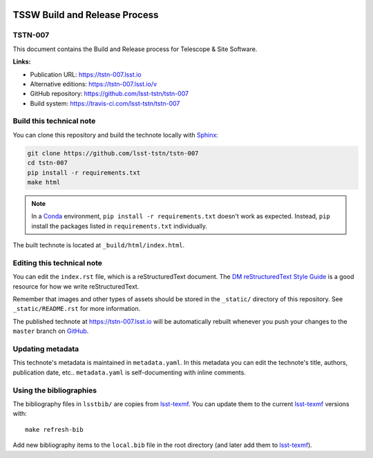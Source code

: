 .. image:: https://img.shields.io/badge/tstn--007-lsst.io-brightgreen.svg
   :target: https://tstn-007.lsst.io
.. image:: https://travis-ci.com/lsst-tstn/tstn-007.svg
   :target: https://travis-ci.com/lsst-tstn/tstn-007
..
  Uncomment this section and modify the DOI strings to include a Zenodo DOI badge in the README
  .. image:: https://zenodo.org/badge/doi/10.5281/zenodo.#####.svg
     :target: http://dx.doi.org/10.5281/zenodo.#####

##############################
TSSW Build and Release Process
##############################

TSTN-007
========

This document contains the Build and Release process for Telescope & Site Software.

**Links:**

- Publication URL: https://tstn-007.lsst.io
- Alternative editions: https://tstn-007.lsst.io/v
- GitHub repository: https://github.com/lsst-tstn/tstn-007
- Build system: https://travis-ci.com/lsst-tstn/tstn-007


Build this technical note
=========================

You can clone this repository and build the technote locally with `Sphinx`_:

.. code-block:: bash

   git clone https://github.com/lsst-tstn/tstn-007
   cd tstn-007
   pip install -r requirements.txt
   make html

.. note::

   In a Conda_ environment, ``pip install -r requirements.txt`` doesn't work as expected.
   Instead, ``pip`` install the packages listed in ``requirements.txt`` individually.

The built technote is located at ``_build/html/index.html``.

Editing this technical note
===========================

You can edit the ``index.rst`` file, which is a reStructuredText document.
The `DM reStructuredText Style Guide`_ is a good resource for how we write reStructuredText.

Remember that images and other types of assets should be stored in the ``_static/`` directory of this repository.
See ``_static/README.rst`` for more information.

The published technote at https://tstn-007.lsst.io will be automatically rebuilt whenever you push your changes to the ``master`` branch on `GitHub <https://github.com/lsst-tstn/tstn-007>`_.

Updating metadata
=================

This technote's metadata is maintained in ``metadata.yaml``.
In this metadata you can edit the technote's title, authors, publication date, etc..
``metadata.yaml`` is self-documenting with inline comments.

Using the bibliographies
========================

The bibliography files in ``lsstbib/`` are copies from `lsst-texmf`_.
You can update them to the current `lsst-texmf`_ versions with::

   make refresh-bib

Add new bibliography items to the ``local.bib`` file in the root directory (and later add them to `lsst-texmf`_).

.. _Sphinx: http://sphinx-doc.org
.. _DM reStructuredText Style Guide: https://developer.lsst.io/restructuredtext/style.html
.. _this repo: ./index.rst
.. _Conda: http://conda.pydata.org/docs/
.. _lsst-texmf: https://lsst-texmf.lsst.io
